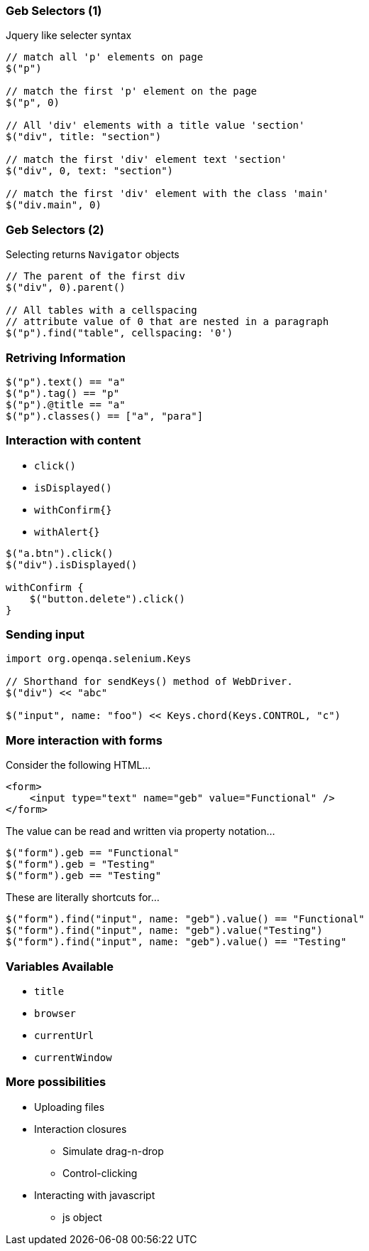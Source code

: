 
=== Geb Selectors (1)

Jquery like selecter syntax

[source,groovy,indent=0]
----
// match all 'p' elements on page
$("p")

// match the first 'p' element on the page
$("p", 0)

// All 'div' elements with a title value 'section'
$("div", title: "section")

// match the first 'div' element text 'section'
$("div", 0, text: "section")

// match the first 'div' element with the class 'main'
$("div.main", 0)
----



=== Geb Selectors (2)

Selecting returns `Navigator` objects

[source,groovy,indent=0]
----
// The parent of the first div
$("div", 0).parent()

// All tables with a cellspacing
// attribute value of 0 that are nested in a paragraph
$("p").find("table", cellspacing: '0')
----


=== Retriving Information

[source,groovy,indent=0]
----
$("p").text() == "a"
$("p").tag() == "p"
$("p").@title == "a"
$("p").classes() == ["a", "para"]
----


=== Interaction with content

* `click()`
* `isDisplayed()`
* `withConfirm{}`
* `withAlert{}`


[source,groovy,indent=0]
----
$("a.btn").click()
$("div").isDisplayed()

withConfirm {
    $("button.delete").click()
}
----



=== Sending input

[source,groovy,indent=0]
----
import org.openqa.selenium.Keys

// Shorthand for sendKeys() method of WebDriver.
$("div") << "abc"

$("input", name: "foo") << Keys.chord(Keys.CONTROL, "c")
----


=== More interaction with forms

Consider the following HTML…

[source,html,indent=0]
----
<form>
    <input type="text" name="geb" value="Functional" />
</form>
----

The value can be read and written via property notation…

[source,groovy,indent=0]
----
$("form").geb == "Functional"
$("form").geb = "Testing"
$("form").geb == "Testing"
----


These are literally shortcuts for…

[source,groovy,indent=0]
----
$("form").find("input", name: "geb").value() == "Functional"
$("form").find("input", name: "geb").value("Testing")
$("form").find("input", name: "geb").value() == "Testing"
----


=== Variables Available

* `title`
* `browser`
* `currentUrl`
* `currentWindow`


=== More possibilities

* Uploading files
* Interaction closures
** Simulate drag-n-drop
** Control-clicking
* Interacting with javascript
** js object


